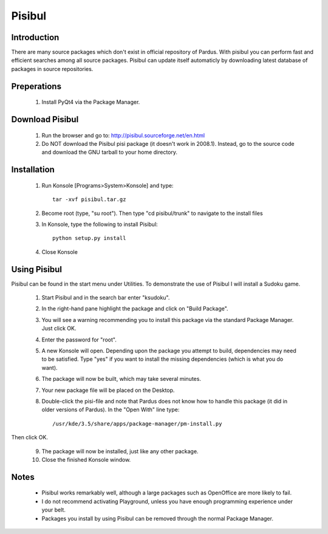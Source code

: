Pisibul
**************

Introduction
------------------

There are many source packages which don't exist in official repository of Pardus. With pisibul you can perform fast and efficient searches among all source packages. Pisibul can update itself automaticly by downloading latest database of packages in source repositories.

Preperations
------------------

    1. Install PyQt4 via the Package Manager.

Download Pisibul
-----------------------

    1. Run the browser and go to: http://pisibul.sourceforge.net/en.html
    2. Do NOT download the Pisibul pisi package (it doesn't work in 2008.1). Instead, go to the source code and download the GNU tarball to your home directory. 

Installation
--------------------

    1. Run Konsole [Programs>System>Konsole] and type::

          tar -xvf pisibul.tar.gz

    2. Become root (type, "su root"). Then type "cd pisibul/trunk" to navigate to the install files
    3. In Konsole, type the following to install Pisibul::

           python setup.py install

    4. Close Konsole

Using Pisibul
--------------------

Pisibul can be found in the start menu under Utilities. To demonstrate the use of Pisibul I will install a Sudoku game.

    1. Start Pisibul and in the search bar enter "ksudoku".
    2. In the right-hand pane highlight the package and click on "Build Package".
    3. You will see a warning recommending you to install this package via the standard Package Manager. Just click OK.
    4. Enter the password for "root".
    5. A new Konsole will open. Depending upon the package you attempt to build, dependencies may need to be satisfied. Type "yes" if you want to install the missing dependencies (which is what you do want).
    6. The package will now be built, which may take several minutes.
    7. Your new package file will be placed on the Desktop.
    8. Double-click the pisi-file and note that Pardus does not know how to handle this package (it did in older versions of Pardus). In the "Open With" line type::

        /usr/kde/3.5/share/apps/package-manager/pm-install.py

Then click OK. 

    9. The package will now be installed, just like any other package.
    10.  Close the finished Konsole window.

Notes
----------

    *  Pisibul works remarkably well, although a large packages such as OpenOffice are more likely to fail.
    * I do not recommend activating Playground, unless you have enough programming experience under your belt.
    * Packages you install by using Pisibul can be removed through the normal Package Manager. 

